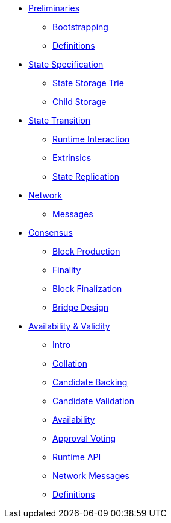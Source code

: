 * xref:01_background/intro.adoc[Preliminaries]
** xref:01_background/bootstrapping.adoc[Bootstrapping]
** xref:01_background/definitions.adoc[Definitions]
* xref:02_state/index.adoc[State Specification]
** xref:02_state/state_storage_trie.adoc[State Storage Trie]
** xref:02_state/child_storage.adoc[Child Storage]
* xref:03_transition/runtime_interaction.adoc[State Transition]
** xref:03_transition/runtime_interaction.adoc[Runtime Interaction]
** xref:03_transition/extrinsics.adoc[Extrinsics]
** xref:03_transition/state_replication.adoc[State Replication]
* xref:04_networking/fundamentals.adoc[Network]
** xref:04_networking/messages.adoc[Messages]
* xref:05_consensus/common.adoc[Consensus]
** xref:05_consensus/block_production.adoc[Block Production]
** xref:05_consensus/finality.adoc[Finality]
** xref:05_consensus/block_finalization.adoc[Block Finalization]
** xref:05_consensus/bridge_design.adoc[Bridge Design]
* xref:06_anv/intro.adoc[Availability & Validity]
** xref:06_anv/intro.adoc[Intro]
** xref:06_anv/collations.adoc[Collation]
** xref:06_anv/candidate-backing.adoc[Candidate Backing]
** xref:06_anv/candidate-validation.adoc[Candidate Validation]
** xref:06_anv/availability.adoc[Availability]
** xref:06_anv/approval-voting.adoc[Approval Voting]
** xref:06_anv/runtime-api.adoc[Runtime API]
** xref:06_anv/network-messages.adoc[Network Messages]
** xref:06_anv/definitions.adoc[Definitions]
